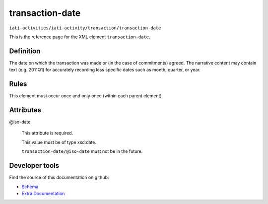 transaction-date
================

``iati-activities/iati-activity/transaction/transaction-date``

This is the reference page for the XML element ``transaction-date``. 

.. index::
  single: transaction-date

Definition
~~~~~~~~~~


The date on which the transaction was made or (in the
case of commitments) agreed. The narrative content may
contain text (e.g. 2011Q1) for accurately recording less
specific dates such as month, quarter, or year.


Rules
~~~~~








This element must occur once and only once (within each parent element).







Attributes
~~~~~~~~~~


.. _iati-activities/iati-activity/transaction/transaction-date/.iso-date:

@iso-date
  

  This attribute is required.



  This value must be of type xsd:date.



  ``transaction-date/@iso-date`` must not be in the future.





Developer tools
~~~~~~~~~~~~~~~

Find the source of this documentation on github:

* `Schema <https://github.com/IATI/IATI-Schemas/blob/version-2.03/iati-activities-schema.xsd#L984>`_
* `Extra Documentation <https://github.com/IATI/IATI-Extra-Documentation/blob/version-2.03/fr/activity-standard/iati-activities/iati-activity/transaction/transaction-date.rst>`_

